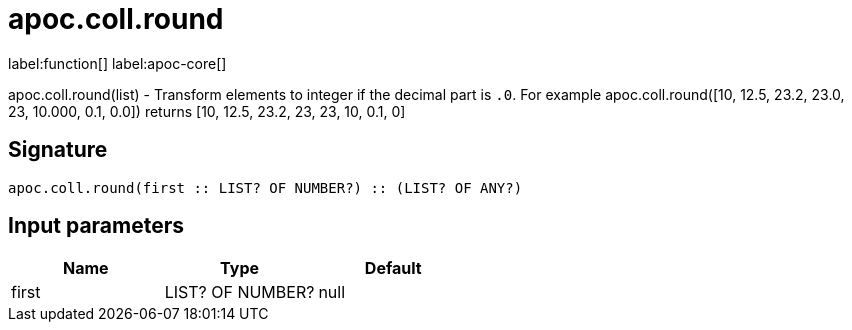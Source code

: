 ////
This file is generated by DocsTest, so don't change it!
////

= apoc.coll.round
:description: This section contains reference documentation for the apoc.coll.round function.

label:function[] label:apoc-core[]

[.emphasis]
apoc.coll.round(list) - Transform elements to integer if the decimal part is `.0`. For example apoc.coll.round([10, 12.5, 23.2, 23.0, 23, 10.000, 0.1, 0.0]) returns [10, 12.5, 23.2, 23, 23, 10, 0.1, 0]

== Signature

[source]
----
apoc.coll.round(first :: LIST? OF NUMBER?) :: (LIST? OF ANY?)
----

== Input parameters
[.procedures, opts=header]
|===
| Name | Type | Default 
|first|LIST? OF NUMBER?|null
|===

